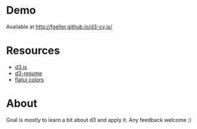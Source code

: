 * Demo

  Available at [[http://fgeller.github.io/d3-cv.js/]]

* Resources

  - [[http://d3js.org/][d3.js]]
  - [[https://github.com/glena/d3-resume][d3-resume]]
  - [[http://flatuicolors.com/][flatui colors]]

* About

  Goal is mostly to learn a bit about d3 and apply it. Any feedback welcome :)
